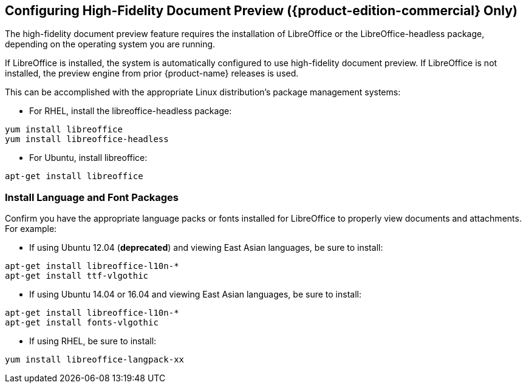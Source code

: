 [[Configuring_High-Fidelity_Document_Preview]]
== Configuring High-Fidelity Document Preview ({product-edition-commercial} Only)
:toc:

The high-fidelity document preview feature requires the installation of
LibreOffice or the LibreOffice-headless package, depending on the
operating system you are running.

If LibreOffice is installed, the system is automatically configured
to use high-fidelity document preview. If LibreOffice is not
installed, the preview engine from prior {product-name} releases
is used.

This can be accomplished with the appropriate Linux distribution's
package management systems:

* For RHEL, install the libreoffice-headless package:

----
yum install libreoffice
yum install libreoffice-headless
----

* For Ubuntu, install libreoffice:

----
apt-get install libreoffice
----

[[Install_Language_and_Font_Packages]]
=== Install Language and Font Packages

Confirm you have the appropriate language packs or fonts installed for
LibreOffice to properly view documents and attachments. For example:

* If using Ubuntu 12.04 (*deprecated*) and viewing East Asian languages, be sure to install:

----
apt-get install libreoffice-l10n-*
apt-get install ttf-vlgothic
----

* If using Ubuntu 14.04 or 16.04 and viewing East Asian languages, be sure to install:

----
apt-get install libreoffice-l10n-*
apt-get install fonts-vlgothic
----

* If using RHEL, be sure to install:

----
yum install libreoffice-langpack-xx
----
